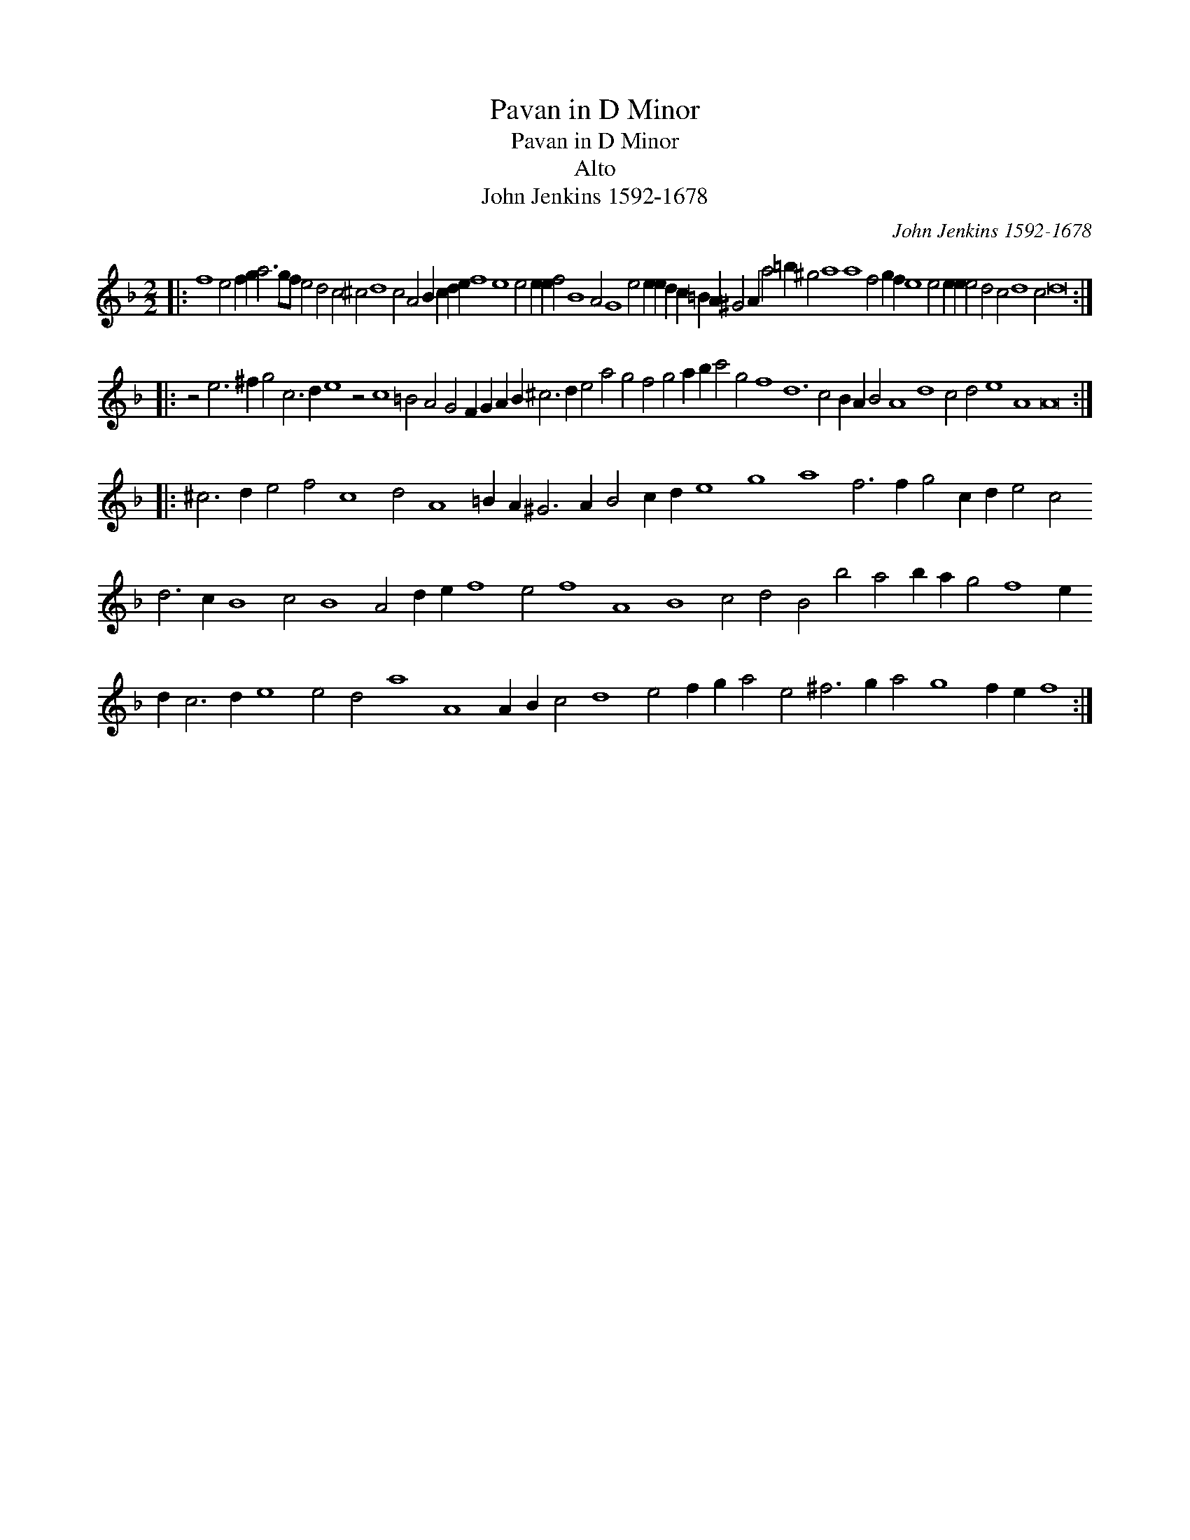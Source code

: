 X:1
T:Pavan in D Minor
T:Pavan in D Minor
T:Alto
T:John Jenkins 1592-1678
C:John Jenkins 1592-1678
L:1/8
M:2/2
K:Dmin
V:1 treble transpose=-12 
V:1
|: f8 e4 f2 g2 a6 gf e4 d4 c4 ^c4 d8 c4 A4 B2 c2 d2 e2 f8 e8 e4 e2 e2 f4 B8 A4 G8 e4 e2 e2 d2 c2 =B2 A2 ^G4 A2 a4 =b2 ^g4 a8 a8 f4 g2 f2 e8 e4 e2 e2 e4 d4 c4 d8 c4 d16 :: %1
 z4 e6 ^f2 g4 c6 d2 e8 z4 c8 =B4 A4 G4 F2 G2 A2 B2 ^c6 d2 e4 a4 g4 f4 g4 a2 b2 c'4 g4 f8 d12 c4 B2 A2 B4 A8 d8 c4 d4 e8 A8 A16 :: %2
 ^c6 d2 e4 f4 c8 d4 A8 =B2 A2 ^G6 A2 B4 c2 d2 e8 g8 a8 f6 f2 g4 c2 d2 e4 c4 d6 c2 B8 c4 B8 A4 d2 e2 f8 e4 f8 A8 B8 c4 d4 B4 b4 a4 b2 a2 g4 f8 e2 d2 c6 d2 e8 e4 d4 a8 A8 A2 B2 c4 d8 e4 f2 g2 a4 e4 ^f6 g2 a4 g8 f2 e2 f8 :| %3

